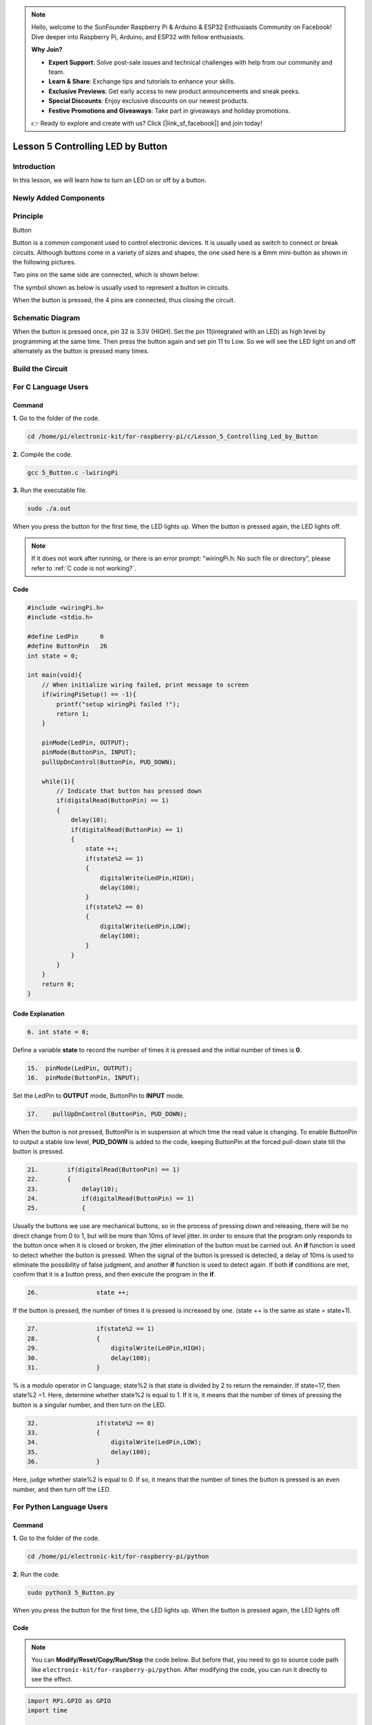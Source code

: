 .. note::

    Hello, welcome to the SunFounder Raspberry Pi & Arduino & ESP32 Enthusiasts Community on Facebook! Dive deeper into Raspberry Pi, Arduino, and ESP32 with fellow enthusiasts.

    **Why Join?**

    - **Expert Support**: Solve post-sale issues and technical challenges with help from our community and team.
    - **Learn & Share**: Exchange tips and tutorials to enhance your skills.
    - **Exclusive Previews**: Get early access to new product announcements and sneak peeks.
    - **Special Discounts**: Enjoy exclusive discounts on our newest products.
    - **Festive Promotions and Giveaways**: Take part in giveaways and holiday promotions.

    👉 Ready to explore and create with us? Click [|link_sf_facebook|] and join today!

Lesson 5 Controlling LED by Button
==========================================

**Introduction**
---------------------

In this lesson, we will learn how to turn an LED on or off by a button.

**Newly Added Components**
-----------------------------------

.. image:: media_pi/image209.png
    :width: 800
    :align: center

**Principle**
---------------------

Button

Button is a common component used to control electronic devices. It is
usually used as switch to connect or break circuits. Although buttons
come in a variety of sizes and shapes, the one used here is a 6mm
mini-button as shown in the following pictures.

Two pins on the same side are connected, which is shown below:

.. image:: media_pi/image102.png
    :width: 150
    :align: center

The symbol shown as below is usually used to represent a button in
circuits.

.. image:: media_pi/image210.png
    :width: 400
    :align: center

When the button is pressed, the 4 pins are connected, thus closing the
circuit.

**Schematic Diagram**
--------------------------

When the button is pressed once, pin 32 is 3.3V (HIGH). Set the pin
11(integrated with an LED) as high level by programming at the same
time. Then press the button again and set pin 11 to Low. So we will see
the LED light on and off alternately as the button is pressed many
times.

.. image:: media_pi/image211.png
    :width: 800
    :align: center

.. image:: media_pi/image265.png
    :width: 800
    :align: center

**Build the Circuit**
-----------------------------

.. image:: media_pi/image267.png
    :width: 800
    :align: center

**For C Language Users**
----------------------------

**Command**
^^^^^^^^^^^^

**1.** Go to the folder of the code.

.. raw:: html

    <run></run>

.. code-block::

    cd /home/pi/electronic-kit/for-raspberry-pi/c/Lesson_5_Controlling_Led_by_Button

**2.** Compile the code.

.. raw:: html

    <run></run>

.. code-block::

    gcc 5_Button.c -lwiringPi

**3.** Run the executable file.

.. raw:: html

    <run></run>

.. code-block::

    sudo ./a.out

When you press the button for the first time, the LED lights up. When
the button is pressed again, the LED lights off.

.. note::

    If it does not work after running, or there is an error prompt: \"wiringPi.h: No such file or directory\", please refer to :ref:`C code is not working?`.

**Code** 
^^^^^^^^^^^^^^^

.. code-block:: C

    #include <wiringPi.h>  
    #include <stdio.h>  
      
    #define LedPin      0  
    #define ButtonPin   26  
    int state = 0;  
      
    int main(void){  
        // When initialize wiring failed, print message to screen  
        if(wiringPiSetup() == -1){  
            printf("setup wiringPi failed !");  
            return 1;   
        }  
          
        pinMode(LedPin, OUTPUT);   
        pinMode(ButtonPin, INPUT);  
        pullUpDnControl(ButtonPin, PUD_DOWN);  
      
        while(1){  
            // Indicate that button has pressed down  
            if(digitalRead(ButtonPin) == 1)  
            {  
                delay(10);  
                if(digitalRead(ButtonPin) == 1)  
                {  
                    state ++;  
                    if(state%2 == 1)  
                    {  
                        digitalWrite(LedPin,HIGH);  
                        delay(100);  
                    }  
                    if(state%2 == 0)  
                    {  
                        digitalWrite(LedPin,LOW);  
                        delay(100);  
                    }  
                }  
            }         
        }  
        return 0;  
    }      

**Code Explanation**
^^^^^^^^^^^^^^^^^^^^^^

.. code-block:: C

    6. int state = 0; 

Define a variable **state** to record the number of times 
it is pressed and the initial number of times is **0**.

.. code-block:: C

    15.  pinMode(LedPin, OUTPUT);   
    16.  pinMode(ButtonPin, INPUT);

Set the LedPin to **OUTPUT** mode, ButtonPin to **INPUT** mode.

.. code-block:: C

    17.    pullUpDnControl(ButtonPin, PUD_DOWN); 

When the button is not pressed, ButtonPin is in suspension at which time 
the read value is changing. To enable ButtonPin to output a stable low level, 
**PUD_DOWN** is added to the code, keeping ButtonPin at the forced 
pull-down state till the button is pressed.

.. code-block:: C

    21.        if(digitalRead(ButtonPin) == 1)  
    22.        {  
    23.            delay(10);  
    24.            if(digitalRead(ButtonPin) == 1)  
    25.            {  


Usually the buttons we use are mechanical buttons, 
so in the process of pressing down and releasing, there 
will be no direct change from 0 to 1, but will be more 
than 10ms of level jitter. In order to ensure that the 
program only responds to the button once when it is closed 
or broken, the jitter elimination of the button must be 
carried out. An **if** function is used to detect whether the 
button is pressed. When the signal of the button is pressed is 
detected, a delay of 10ms is used to eliminate the possibility of 
false judgment, and another **if** function 
is used to detect again. If both **if** conditions are met, confirm 
that it is a button press, and then execute the program in the **if**.

.. code-block:: C

    26.                state ++; 

If the button is pressed, the number of times 
it is pressed is increased by one. (state ++ 
is the same as state = state+1).

.. code-block:: C

    27.                if(state%2 == 1)  
    28.                {  
    29.                    digitalWrite(LedPin,HIGH);  
    30.                    delay(100);  
    31.                }  

% is a modulo operator in C language; state%2 is that state is 
divided by 2 to return the remainder. If state=17, then state%2 =1. 
Here, determine whether state%2 is equal to 1. If it is, 
it means that the number of times of pressing the button 
is a singular number, and then turn on the LED.

.. code-block:: C

    32.                if(state%2 == 0)  
    33.                {  
    34.                    digitalWrite(LedPin,LOW);  
    35.                    delay(100);  
    36.                }  

Here, judge whether state%2 is equal to 0. 
If so, it means that the number of times the button is 
pressed is an even number, and then turn off the LED.

**For Python Language Users**
---------------------------------

**Command**
^^^^^^^^^^^^^^^^

**1.** Go to the folder of the code.

.. raw:: html

    <run></run>

.. code-block::

    cd /home/pi/electronic-kit/for-raspberry-pi/python

**2.** Run the code.

.. raw:: html

    <run></run>

.. code-block::

    sudo python3 5_Button.py

When you press the button for the first time, the LED lights up. When
the button is pressed again, the LED lights off.

**Code**
^^^^^^^^^^^^^^^^

.. note::
    You can **Modify/Reset/Copy/Run/Stop** the code below. But before that, you need to go to  source code path like ``electronic-kit/for-raspberry-pi/python``. After modifying the code, you can run it directly to see the effect.

.. raw:: html

    <run></run>

.. code-block:: python

    import RPi.GPIO as GPIO  
    import time  
      
    LedPin = 17  
    BtnPin = 12  
    Led_status = False  
      
    # Define a setup function for some setup  
    def setup():  
        GPIO.setmode(GPIO.BCM)  
        GPIO.setup(BtnPin, GPIO.IN)  
        GPIO.setup(LedPin, GPIO.OUT, initial=GPIO.LOW)  
        GPIO.add_event_detect(BtnPin, GPIO.FALLING, callback=swLed)  
      
    # Define a callback function for button callback  
    def swLed(ev=None):  
        global Led_status  
        Led_status = not Led_status  
        GPIO.output(LedPin, Led_status)  
      
    # Define a main function for main process  
    def main():  
        while True:  
            # Don't do anything.  
            time.sleep(1)  
      
    # Define a destroy function for clean up everything after  
    # the script finished   
    def destroy():  
        # Turn off LED  
        GPIO.output(LedPin, GPIO.LOW)  
        # Release resource  
        GPIO.cleanup()  
      
    # If run this script directly, do:  
    if __name__ == '__main__':  
        setup()  
        try:  
            main()  
        # When 'Ctrl+C' is pressed, the child program   
        # destroy() will be  executed.  
        except KeyboardInterrupt:  
            destroy()      

**Code Explanation**
^^^^^^^^^^^^^^^^^^^^^^^

.. code-block:: 

    6. Led_status = False

Set a variable **Led_status** to record the 
current status of the LED; when Led_status is 
**True**, it indicates that the current lamp is in 
bright state; when Led_status is **False**, it means that the light is off. 

.. code-block:: 

    11.    GPIO.setup(BtnPin, GPIO.IN)  

Set **BtnPin** as input mode to read the state of 
the button to determine whether to execute 
the corresponding program. Note that when **GPIO.setup** sets 
the pin to input mode, then there is no need to set the initial value.

.. code-block:: 

    12.    GPIO.setup(LedPin, GPIO.OUT, initial=GPIO.LOW)

Specify an initial value for your output channel. Here the 
LED is the output component, 
so we set **LedPin** to **GPIO.OUT** mode. Then initialize the state of 
LED to **GPIO.LOW** which means that the light is off. 

.. code-block:: 

    13.    GPIO.add_event_detect(BtnPin, GPIO.FALLING, callback=swLed)

The **event_detected()** function is designed to be used in a 
loop with other things, but unlike polling it is not going 
to miss the change in state of an input while the CPU is busy 
working on other things. Set up a 
falling detect on BtnPin, when the BtnPin pin is detected to 
change from high level to low level, **swLed** function is called.

.. code-block:: 

    13.def swLed(ev=None):  
    14.    global Led_status  
    15.    Led_status = not Led_status  
    16.    GPIO.output(LedPin, Led_status)  

RPi.GPIO runs a second thread for callback functions. This means 
that callback functions can be run at the same time as your main 
program, in immediate response to an edge. Define a callback 
function for button callback, execute the function after the 
callback of the interrupt. When this function is executed, 
the state of the LED is firstly reversed(If **True**, make it **False**, 
and vice versa). Then input the function to LedPin. 
And "**ev** = **None**" means that if no parameter is passed when calling 
**swLed**, take **None** as the default value of **ev**.

**Phenomenon Picture**
----------------------------

.. image:: media_pi/image107.jpeg
    :width: 800
    :align: center

